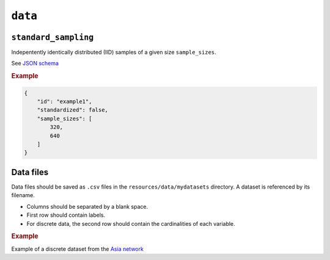 .. _data:

``data``
========


``standard_sampling``
---------------------

Indepentently identically distributed (IID) samples of a given size ``sample_sizes``.


See `JSON schema <https://github.com/felixleopoldo/benchpress/blob/master/schema/docs/config-definitions-standard-sampling.md>`_


.. rubric:: Example


.. code-block:: json
    
    {
        "id": "example1",
        "standardized": false,
        "sample_sizes": [
            320,
            640
        ]
    }

Data files 
----------

Data files should be saved as ``.csv`` files in the ``resources/data/mydatasets`` directory.
A dataset is referenced by its filename.


* Columns should be separated by a blank space.
* First row should contain labels.
* For discrete data, the second row should contain the cardinalities of each variable.


.. rubric:: Example


Example of a discrete dataset from the `Asia network <https://github.com/felixleopoldo/benchpress/blob/master/resources/data/mydatasets/myasiandata.csv>`_